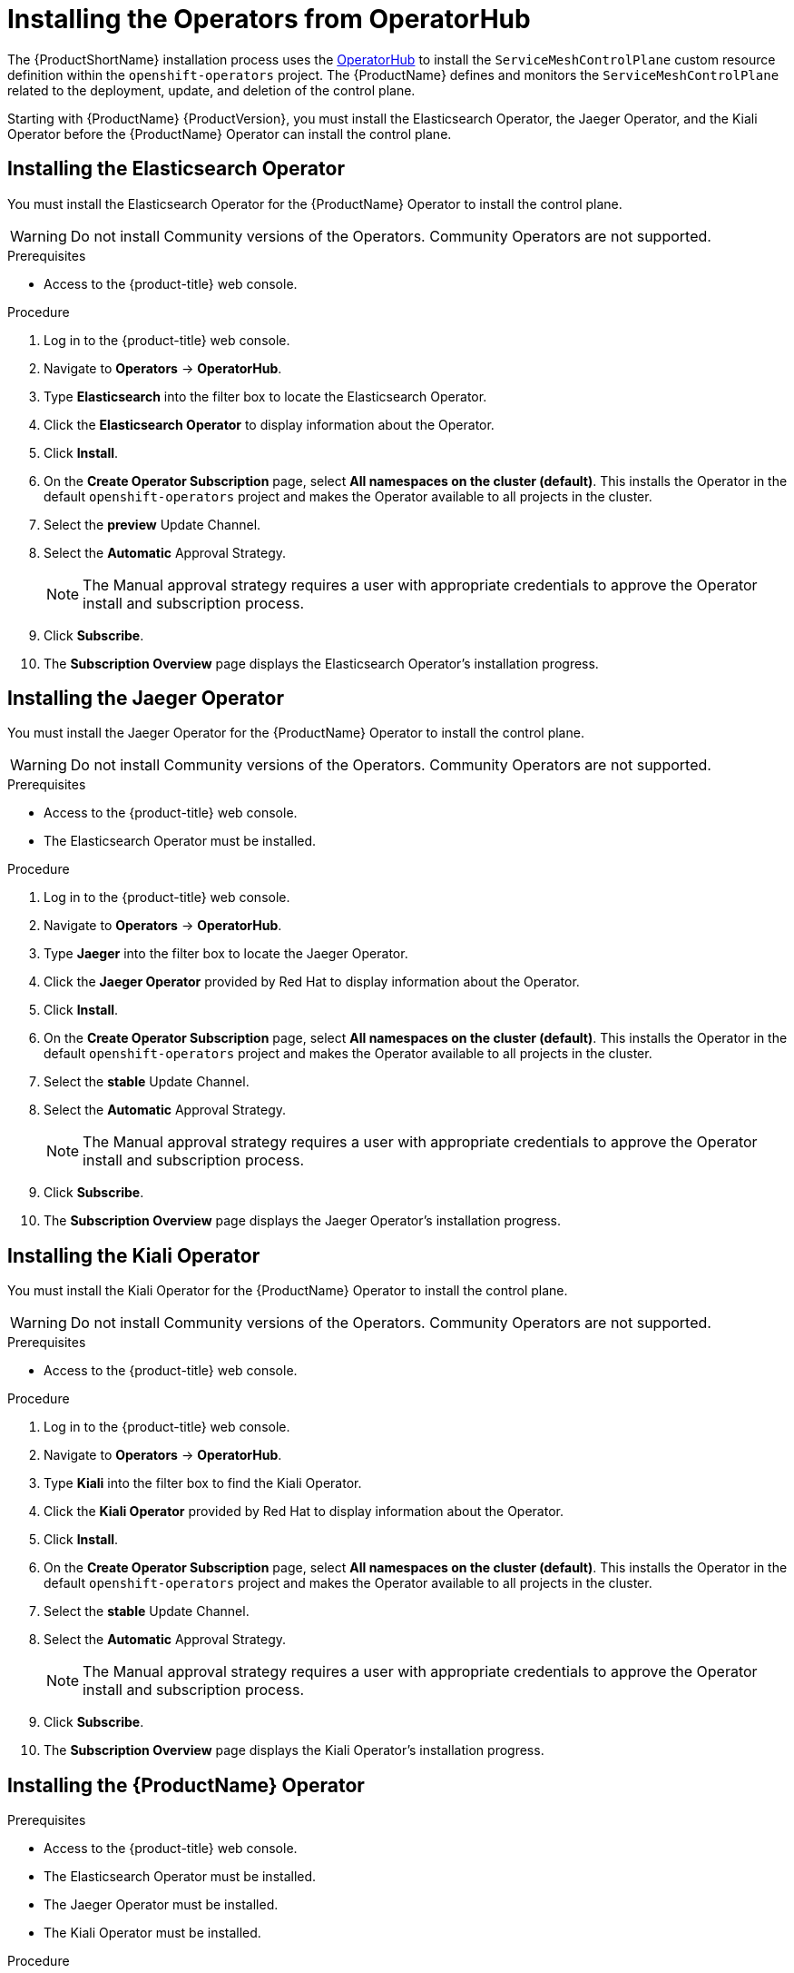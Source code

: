 // Module included in the following assemblies:
//
// * service_mesh/service_mesh_install/installing-ossm.adoc

[id="ossm-operatorhub-install_{context}"]
= Installing the Operators from OperatorHub

The {ProductShortName} installation process uses the link:https://operatorhub.io/[OperatorHub] to install the `ServiceMeshControlPlane` custom resource definition within the `openshift-operators` project. The {ProductName} defines and monitors the `ServiceMeshControlPlane` related to the deployment, update, and deletion of the control plane.

Starting with {ProductName} {ProductVersion}, you must install the Elasticsearch Operator, the Jaeger Operator, and the Kiali Operator before the {ProductName} Operator can install the control plane.

[id="ossm-operator-install-elasticsearch_{context}"]
== Installing the Elasticsearch Operator
You must install the Elasticsearch Operator for the {ProductName} Operator to install the control plane.

[WARNING]
====
Do not install Community versions of the Operators. Community Operators are not supported.
====

.Prerequisites
* Access to the {product-title} web console.

.Procedure

. Log in to the {product-title} web console.

. Navigate to *Operators* -> *OperatorHub*.

. Type *Elasticsearch* into the filter box to locate the Elasticsearch Operator.

. Click the *Elasticsearch Operator* to display information about the Operator.

. Click *Install*.

. On the *Create Operator Subscription* page, select *All namespaces on the cluster (default)*. This installs the Operator in the default `openshift-operators` project and makes the Operator available to all projects in the cluster.

. Select the *preview* Update Channel.

. Select the *Automatic* Approval Strategy.
+
[NOTE]
====
The Manual approval strategy requires a user with appropriate credentials to approve the Operator install and subscription process.
====

. Click *Subscribe*.

. The *Subscription Overview* page displays the Elasticsearch Operator's installation progress.


[id="ossm-operator-install-jaeger_{context}"]
== Installing the Jaeger Operator

You must install the Jaeger Operator for the {ProductName} Operator to install the control plane.

[WARNING]
====
Do not install Community versions of the Operators. Community Operators are not supported.
====

.Prerequisites
* Access to the {product-title} web console.
* The Elasticsearch Operator must be installed.

.Procedure

. Log in to the {product-title} web console.

. Navigate to *Operators* -> *OperatorHub*.

. Type *Jaeger* into the filter box to locate the Jaeger Operator.

. Click the *Jaeger Operator* provided by Red Hat to display information about the Operator.

. Click *Install*.

. On the *Create Operator Subscription* page, select *All namespaces on the cluster (default)*. This installs the Operator in the default `openshift-operators` project and makes the Operator available to all projects in the cluster.

. Select the *stable* Update Channel.

. Select the *Automatic* Approval Strategy.
+
[NOTE]
====
The Manual approval strategy requires a user with appropriate credentials to approve the Operator install and subscription process.
====

. Click *Subscribe*.

. The *Subscription Overview* page displays the Jaeger Operator's installation progress.


[id="ossm-operator-install-kiali_{context}"]
== Installing the Kiali Operator

You must install the Kiali Operator for the {ProductName} Operator to install the control plane.

[WARNING]
====
Do not install Community versions of the Operators. Community Operators are not supported.
====


.Prerequisites

* Access to the {product-title} web console.

.Procedure

. Log in to the {product-title} web console.

. Navigate to *Operators* -> *OperatorHub*.

. Type *Kiali* into the filter box to find the Kiali Operator.

. Click the *Kiali Operator* provided by Red Hat to display information about the Operator.

. Click *Install*.

. On the *Create Operator Subscription* page, select *All namespaces on the cluster (default)*. This installs the Operator in the default `openshift-operators` project and makes the Operator available to all projects in the cluster.

. Select the *stable* Update Channel.

. Select the *Automatic* Approval Strategy.
+
[NOTE]
====
The Manual approval strategy requires a user with appropriate credentials to approve the Operator install and subscription process.
====

. Click *Subscribe*.

. The *Subscription Overview* page displays the Kiali Operator's installation progress.


[id="ossm-operator-install-istio_{context}"]
== Installing the {ProductName} Operator

.Prerequisites

* Access to the {product-title} web console.
* The Elasticsearch Operator must be installed.
* The Jaeger Operator must be installed.
* The Kiali Operator must be installed.

.Procedure

. Log in to the {product-title} web console.

. Navigate to *Operators* -> *OperatorHub*.

. Type *{ProductName}* into the filter box to find the {ProductName} Operator.

. Click the {ProductName} Operator to display information about the Operator.

. On the *Create Operator Subscription* page, select *All namespaces on the cluster (default)*. This installs the Operator in the default `openshift-operators` project and makes the Operator available to all projects in the cluster.

. Click *Install*.

. Select the *1.0* Update Channel.

. Select the *Automatic* Approval Strategy.
+
[NOTE]
====
The Manual approval strategy requires a user with appropriate credentials to approve the Operator install and subscription process.
====

. Click *Subscribe*.

. The *Subscription Overview* page displays the {ProductName} Operator's installation progress.
